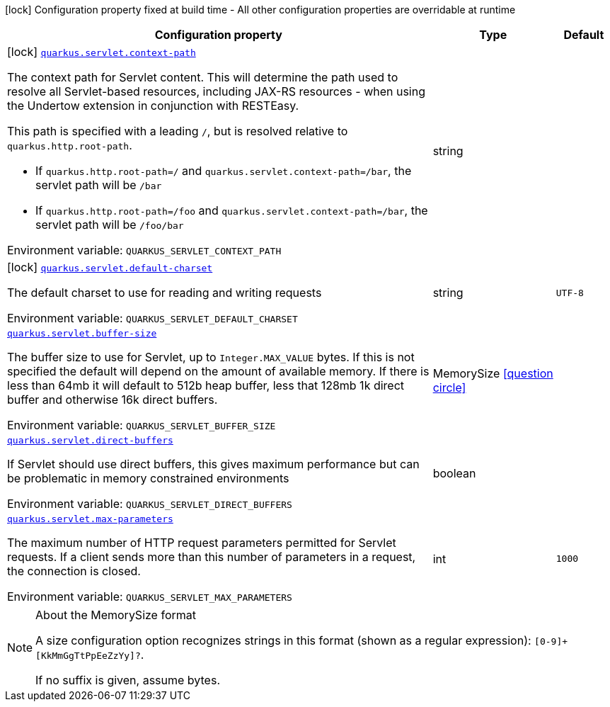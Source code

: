 [.configuration-legend]
icon:lock[title=Fixed at build time] Configuration property fixed at build time - All other configuration properties are overridable at runtime
[.configuration-reference.searchable, cols="80,.^10,.^10"]
|===

h|[.header-title]##Configuration property##
h|Type
h|Default

a|icon:lock[title=Fixed at build time] [[quarkus-undertow_quarkus-servlet-context-path]] [.property-path]##link:#quarkus-undertow_quarkus-servlet-context-path[`quarkus.servlet.context-path`]##
ifdef::add-copy-button-to-config-props[]
config_property_copy_button:+++quarkus.servlet.context-path+++[]
endif::add-copy-button-to-config-props[]


[.description]
--
The context path for Servlet content. This will determine the path used to resolve all Servlet-based resources, including JAX-RS resources - when using the Undertow extension in conjunction with RESTEasy.

This path is specified with a leading `/`, but is resolved relative to `quarkus.http.root-path`.

 - If `quarkus.http.root-path=/` and `quarkus.servlet.context-path=/bar`, the servlet path will be `/bar`
 - If `quarkus.http.root-path=/foo` and `quarkus.servlet.context-path=/bar`, the servlet path will be `/foo/bar`


ifdef::add-copy-button-to-env-var[]
Environment variable: env_var_with_copy_button:+++QUARKUS_SERVLET_CONTEXT_PATH+++[]
endif::add-copy-button-to-env-var[]
ifndef::add-copy-button-to-env-var[]
Environment variable: `+++QUARKUS_SERVLET_CONTEXT_PATH+++`
endif::add-copy-button-to-env-var[]
--
|string
|

a|icon:lock[title=Fixed at build time] [[quarkus-undertow_quarkus-servlet-default-charset]] [.property-path]##link:#quarkus-undertow_quarkus-servlet-default-charset[`quarkus.servlet.default-charset`]##
ifdef::add-copy-button-to-config-props[]
config_property_copy_button:+++quarkus.servlet.default-charset+++[]
endif::add-copy-button-to-config-props[]


[.description]
--
The default charset to use for reading and writing requests


ifdef::add-copy-button-to-env-var[]
Environment variable: env_var_with_copy_button:+++QUARKUS_SERVLET_DEFAULT_CHARSET+++[]
endif::add-copy-button-to-env-var[]
ifndef::add-copy-button-to-env-var[]
Environment variable: `+++QUARKUS_SERVLET_DEFAULT_CHARSET+++`
endif::add-copy-button-to-env-var[]
--
|string
|`UTF-8`

a| [[quarkus-undertow_quarkus-servlet-buffer-size]] [.property-path]##link:#quarkus-undertow_quarkus-servlet-buffer-size[`quarkus.servlet.buffer-size`]##
ifdef::add-copy-button-to-config-props[]
config_property_copy_button:+++quarkus.servlet.buffer-size+++[]
endif::add-copy-button-to-config-props[]


[.description]
--
The buffer size to use for Servlet, up to `Integer.MAX_VALUE` bytes. If this is not specified the default will depend on the amount of available memory. If there is less than 64mb it will default to 512b heap buffer, less that 128mb 1k direct buffer and otherwise 16k direct buffers.


ifdef::add-copy-button-to-env-var[]
Environment variable: env_var_with_copy_button:+++QUARKUS_SERVLET_BUFFER_SIZE+++[]
endif::add-copy-button-to-env-var[]
ifndef::add-copy-button-to-env-var[]
Environment variable: `+++QUARKUS_SERVLET_BUFFER_SIZE+++`
endif::add-copy-button-to-env-var[]
--
|MemorySize link:#memory-size-note-anchor-quarkus-undertow_quarkus-servlet[icon:question-circle[title=More information about the MemorySize format]]
|

a| [[quarkus-undertow_quarkus-servlet-direct-buffers]] [.property-path]##link:#quarkus-undertow_quarkus-servlet-direct-buffers[`quarkus.servlet.direct-buffers`]##
ifdef::add-copy-button-to-config-props[]
config_property_copy_button:+++quarkus.servlet.direct-buffers+++[]
endif::add-copy-button-to-config-props[]


[.description]
--
If Servlet should use direct buffers, this gives maximum performance but can be problematic in memory constrained environments


ifdef::add-copy-button-to-env-var[]
Environment variable: env_var_with_copy_button:+++QUARKUS_SERVLET_DIRECT_BUFFERS+++[]
endif::add-copy-button-to-env-var[]
ifndef::add-copy-button-to-env-var[]
Environment variable: `+++QUARKUS_SERVLET_DIRECT_BUFFERS+++`
endif::add-copy-button-to-env-var[]
--
|boolean
|

a| [[quarkus-undertow_quarkus-servlet-max-parameters]] [.property-path]##link:#quarkus-undertow_quarkus-servlet-max-parameters[`quarkus.servlet.max-parameters`]##
ifdef::add-copy-button-to-config-props[]
config_property_copy_button:+++quarkus.servlet.max-parameters+++[]
endif::add-copy-button-to-config-props[]


[.description]
--
The maximum number of HTTP request parameters permitted for Servlet requests. If a client sends more than this number of parameters in a request, the connection is closed.


ifdef::add-copy-button-to-env-var[]
Environment variable: env_var_with_copy_button:+++QUARKUS_SERVLET_MAX_PARAMETERS+++[]
endif::add-copy-button-to-env-var[]
ifndef::add-copy-button-to-env-var[]
Environment variable: `+++QUARKUS_SERVLET_MAX_PARAMETERS+++`
endif::add-copy-button-to-env-var[]
--
|int
|`1000`

|===

ifndef::no-memory-size-note[]
[NOTE]
[id=memory-size-note-anchor-quarkus-undertow_quarkus-servlet]
.About the MemorySize format
====
A size configuration option recognizes strings in this format (shown as a regular expression): `[0-9]+[KkMmGgTtPpEeZzYy]?`.

If no suffix is given, assume bytes.
====
ifndef::no-memory-size-note[]
